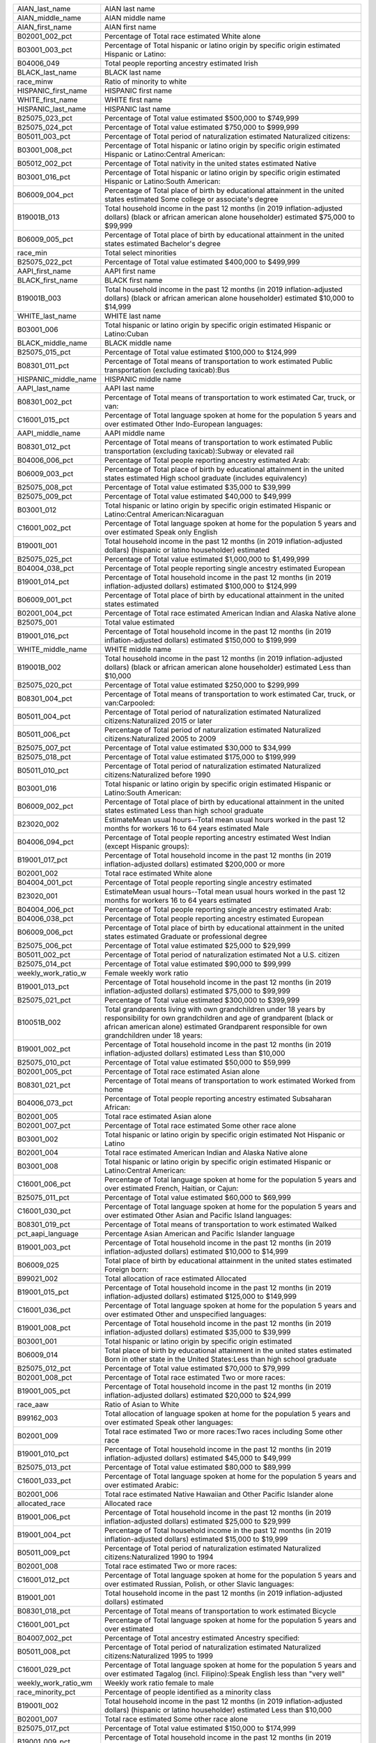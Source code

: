 +----------------------+------------------------------------------------------------------------------------------------------------------------------------------------------------------------------------------------------------------------------------------------+
| AIAN_last_name       | AIAN last name                                                                                                                                                                                                                                 |
+----------------------+------------------------------------------------------------------------------------------------------------------------------------------------------------------------------------------------------------------------------------------------+
| AIAN_middle_name     | AIAN middle name                                                                                                                                                                                                                               |
+----------------------+------------------------------------------------------------------------------------------------------------------------------------------------------------------------------------------------------------------------------------------------+
| AIAN_first_name      | AIAN first name                                                                                                                                                                                                                                |
+----------------------+------------------------------------------------------------------------------------------------------------------------------------------------------------------------------------------------------------------------------------------------+
| B02001_002_pct       | Percentage of Total race   estimated White alone                                                                                                                                                                                               |
+----------------------+------------------------------------------------------------------------------------------------------------------------------------------------------------------------------------------------------------------------------------------------+
| B03001_003_pct       | Percentage of Total hispanic or   latino origin by specific origin estimated Hispanic or Latino:                                                                                                                                               |
+----------------------+------------------------------------------------------------------------------------------------------------------------------------------------------------------------------------------------------------------------------------------------+
| B04006_049           | Total people reporting ancestry   estimated Irish                                                                                                                                                                                              |
+----------------------+------------------------------------------------------------------------------------------------------------------------------------------------------------------------------------------------------------------------------------------------+
| BLACK_last_name      | BLACK last name                                                                                                                                                                                                                                |
+----------------------+------------------------------------------------------------------------------------------------------------------------------------------------------------------------------------------------------------------------------------------------+
| race_minw            | Ratio of minority to white                                                                                                                                                                                                                     |
+----------------------+------------------------------------------------------------------------------------------------------------------------------------------------------------------------------------------------------------------------------------------------+
| HISPANIC_first_name  | HISPANIC first name                                                                                                                                                                                                                            |
+----------------------+------------------------------------------------------------------------------------------------------------------------------------------------------------------------------------------------------------------------------------------------+
| WHITE_first_name     | WHITE first name                                                                                                                                                                                                                               |
+----------------------+------------------------------------------------------------------------------------------------------------------------------------------------------------------------------------------------------------------------------------------------+
| HISPANIC_last_name   | HISPANIC last name                                                                                                                                                                                                                             |
+----------------------+------------------------------------------------------------------------------------------------------------------------------------------------------------------------------------------------------------------------------------------------+
| B25075_023_pct       | Percentage of Total value   estimated $500,000 to $749,999                                                                                                                                                                                     |
+----------------------+------------------------------------------------------------------------------------------------------------------------------------------------------------------------------------------------------------------------------------------------+
| B25075_024_pct       | Percentage of Total value   estimated $750,000 to $999,999                                                                                                                                                                                     |
+----------------------+------------------------------------------------------------------------------------------------------------------------------------------------------------------------------------------------------------------------------------------------+
| B05011_003_pct       | Percentage of Total period of   naturalization estimated Naturalized citizens:                                                                                                                                                                 |
+----------------------+------------------------------------------------------------------------------------------------------------------------------------------------------------------------------------------------------------------------------------------------+
| B03001_008_pct       | Percentage of Total hispanic or   latino origin by specific origin estimated Hispanic or Latino:Central   American:                                                                                                                            |
+----------------------+------------------------------------------------------------------------------------------------------------------------------------------------------------------------------------------------------------------------------------------------+
| B05012_002_pct       | Percentage of Total nativity in   the united states estimated Native                                                                                                                                                                           |
+----------------------+------------------------------------------------------------------------------------------------------------------------------------------------------------------------------------------------------------------------------------------------+
| B03001_016_pct       | Percentage of Total hispanic or   latino origin by specific origin estimated Hispanic or Latino:South American:                                                                                                                                |
+----------------------+------------------------------------------------------------------------------------------------------------------------------------------------------------------------------------------------------------------------------------------------+
| B06009_004_pct       | Percentage of Total place of   birth by educational attainment in the united states estimated Some college   or associate's degree                                                                                                             |
+----------------------+------------------------------------------------------------------------------------------------------------------------------------------------------------------------------------------------------------------------------------------------+
| B19001B_013          | Total household income in the   past 12 months (in 2019 inflation-adjusted dollars) (black or african   american alone householder) estimated $75,000 to $99,999                                                                               |
+----------------------+------------------------------------------------------------------------------------------------------------------------------------------------------------------------------------------------------------------------------------------------+
| B06009_005_pct       | Percentage of Total place of   birth by educational attainment in the united states estimated Bachelor's   degree                                                                                                                              |
+----------------------+------------------------------------------------------------------------------------------------------------------------------------------------------------------------------------------------------------------------------------------------+
| race_min             | Total select minorities                                                                                                                                                                                                                        |
+----------------------+------------------------------------------------------------------------------------------------------------------------------------------------------------------------------------------------------------------------------------------------+
| B25075_022_pct       | Percentage of Total value   estimated $400,000 to $499,999                                                                                                                                                                                     |
+----------------------+------------------------------------------------------------------------------------------------------------------------------------------------------------------------------------------------------------------------------------------------+
| AAPI_first_name      | AAPI first name                                                                                                                                                                                                                                |
+----------------------+------------------------------------------------------------------------------------------------------------------------------------------------------------------------------------------------------------------------------------------------+
| BLACK_first_name     | BLACK first name                                                                                                                                                                                                                               |
+----------------------+------------------------------------------------------------------------------------------------------------------------------------------------------------------------------------------------------------------------------------------------+
| B19001B_003          | Total household income in the   past 12 months (in 2019 inflation-adjusted dollars) (black or african   american alone householder) estimated $10,000 to $14,999                                                                               |
+----------------------+------------------------------------------------------------------------------------------------------------------------------------------------------------------------------------------------------------------------------------------------+
| WHITE_last_name      | WHITE last name                                                                                                                                                                                                                                |
+----------------------+------------------------------------------------------------------------------------------------------------------------------------------------------------------------------------------------------------------------------------------------+
| B03001_006           | Total hispanic or latino origin   by specific origin estimated Hispanic or Latino:Cuban                                                                                                                                                        |
+----------------------+------------------------------------------------------------------------------------------------------------------------------------------------------------------------------------------------------------------------------------------------+
| BLACK_middle_name    | BLACK middle name                                                                                                                                                                                                                              |
+----------------------+------------------------------------------------------------------------------------------------------------------------------------------------------------------------------------------------------------------------------------------------+
| B25075_015_pct       | Percentage of Total value   estimated $100,000 to $124,999                                                                                                                                                                                     |
+----------------------+------------------------------------------------------------------------------------------------------------------------------------------------------------------------------------------------------------------------------------------------+
| B08301_011_pct       | Percentage of Total means of   transportation to work estimated Public transportation (excluding   taxicab):Bus                                                                                                                                |
+----------------------+------------------------------------------------------------------------------------------------------------------------------------------------------------------------------------------------------------------------------------------------+
| HISPANIC_middle_name | HISPANIC middle name                                                                                                                                                                                                                           |
+----------------------+------------------------------------------------------------------------------------------------------------------------------------------------------------------------------------------------------------------------------------------------+
| AAPI_last_name       | AAPI last name                                                                                                                                                                                                                                 |
+----------------------+------------------------------------------------------------------------------------------------------------------------------------------------------------------------------------------------------------------------------------------------+
| B08301_002_pct       | Percentage of Total means of   transportation to work estimated Car, truck, or van:                                                                                                                                                            |
+----------------------+------------------------------------------------------------------------------------------------------------------------------------------------------------------------------------------------------------------------------------------------+
| C16001_015_pct       | Percentage of Total language   spoken at home for the population 5 years and over estimated Other   Indo-European languages:                                                                                                                   |
+----------------------+------------------------------------------------------------------------------------------------------------------------------------------------------------------------------------------------------------------------------------------------+
| AAPI_middle_name     | AAPI middle name                                                                                                                                                                                                                               |
+----------------------+------------------------------------------------------------------------------------------------------------------------------------------------------------------------------------------------------------------------------------------------+
| B08301_012_pct       | Percentage of Total means of   transportation to work estimated Public transportation (excluding   taxicab):Subway or elevated rail                                                                                                            |
+----------------------+------------------------------------------------------------------------------------------------------------------------------------------------------------------------------------------------------------------------------------------------+
| B04006_006_pct       | Percentage of Total people   reporting ancestry estimated Arab:                                                                                                                                                                                |
+----------------------+------------------------------------------------------------------------------------------------------------------------------------------------------------------------------------------------------------------------------------------------+
| B06009_003_pct       | Percentage of Total place of   birth by educational attainment in the united states estimated High school   graduate (includes equivalency)                                                                                                    |
+----------------------+------------------------------------------------------------------------------------------------------------------------------------------------------------------------------------------------------------------------------------------------+
| B25075_008_pct       | Percentage of Total value   estimated $35,000 to $39,999                                                                                                                                                                                       |
+----------------------+------------------------------------------------------------------------------------------------------------------------------------------------------------------------------------------------------------------------------------------------+
| B25075_009_pct       | Percentage of Total value   estimated $40,000 to $49,999                                                                                                                                                                                       |
+----------------------+------------------------------------------------------------------------------------------------------------------------------------------------------------------------------------------------------------------------------------------------+
| B03001_012           | Total hispanic or latino origin   by specific origin estimated Hispanic or Latino:Central American:Nicaraguan                                                                                                                                  |
+----------------------+------------------------------------------------------------------------------------------------------------------------------------------------------------------------------------------------------------------------------------------------+
| C16001_002_pct       | Percentage of Total language   spoken at home for the population 5 years and over estimated Speak only   English                                                                                                                               |
+----------------------+------------------------------------------------------------------------------------------------------------------------------------------------------------------------------------------------------------------------------------------------+
| B19001I_001          | Total household income in the   past 12 months (in 2019 inflation-adjusted dollars) (hispanic or latino   householder) estimated                                                                                                               |
+----------------------+------------------------------------------------------------------------------------------------------------------------------------------------------------------------------------------------------------------------------------------------+
| B25075_025_pct       | Percentage of Total value   estimated $1,000,000 to $1,499,999                                                                                                                                                                                 |
+----------------------+------------------------------------------------------------------------------------------------------------------------------------------------------------------------------------------------------------------------------------------------+
| B04004_038_pct       | Percentage of Total people   reporting single ancestry estimated European                                                                                                                                                                      |
+----------------------+------------------------------------------------------------------------------------------------------------------------------------------------------------------------------------------------------------------------------------------------+
| B19001_014_pct       | Percentage of Total household   income in the past 12 months (in 2019 inflation-adjusted dollars) estimated   $100,000 to $124,999                                                                                                             |
+----------------------+------------------------------------------------------------------------------------------------------------------------------------------------------------------------------------------------------------------------------------------------+
| B06009_001_pct       | Percentage of Total place of   birth by educational attainment in the united states estimated                                                                                                                                                  |
+----------------------+------------------------------------------------------------------------------------------------------------------------------------------------------------------------------------------------------------------------------------------------+
| B02001_004_pct       | Percentage of Total race   estimated American Indian and Alaska Native alone                                                                                                                                                                   |
+----------------------+------------------------------------------------------------------------------------------------------------------------------------------------------------------------------------------------------------------------------------------------+
| B25075_001           | Total value estimated                                                                                                                                                                                                                          |
+----------------------+------------------------------------------------------------------------------------------------------------------------------------------------------------------------------------------------------------------------------------------------+
| B19001_016_pct       | Percentage of Total household   income in the past 12 months (in 2019 inflation-adjusted dollars) estimated   $150,000 to $199,999                                                                                                             |
+----------------------+------------------------------------------------------------------------------------------------------------------------------------------------------------------------------------------------------------------------------------------------+
| WHITE_middle_name    | WHITE middle name                                                                                                                                                                                                                              |
+----------------------+------------------------------------------------------------------------------------------------------------------------------------------------------------------------------------------------------------------------------------------------+
| B19001B_002          | Total household income in the   past 12 months (in 2019 inflation-adjusted dollars) (black or african   american alone householder) estimated Less than $10,000                                                                                |
+----------------------+------------------------------------------------------------------------------------------------------------------------------------------------------------------------------------------------------------------------------------------------+
| B25075_020_pct       | Percentage of Total value   estimated $250,000 to $299,999                                                                                                                                                                                     |
+----------------------+------------------------------------------------------------------------------------------------------------------------------------------------------------------------------------------------------------------------------------------------+
| B08301_004_pct       | Percentage of Total means of   transportation to work estimated Car, truck, or van:Carpooled:                                                                                                                                                  |
+----------------------+------------------------------------------------------------------------------------------------------------------------------------------------------------------------------------------------------------------------------------------------+
| B05011_004_pct       | Percentage of Total period of   naturalization estimated Naturalized citizens:Naturalized 2015 or later                                                                                                                                        |
+----------------------+------------------------------------------------------------------------------------------------------------------------------------------------------------------------------------------------------------------------------------------------+
| B05011_006_pct       | Percentage of Total period of   naturalization estimated Naturalized citizens:Naturalized 2005 to 2009                                                                                                                                         |
+----------------------+------------------------------------------------------------------------------------------------------------------------------------------------------------------------------------------------------------------------------------------------+
| B25075_007_pct       | Percentage of Total value   estimated $30,000 to $34,999                                                                                                                                                                                       |
+----------------------+------------------------------------------------------------------------------------------------------------------------------------------------------------------------------------------------------------------------------------------------+
| B25075_018_pct       | Percentage of Total value   estimated $175,000 to $199,999                                                                                                                                                                                     |
+----------------------+------------------------------------------------------------------------------------------------------------------------------------------------------------------------------------------------------------------------------------------------+
| B05011_010_pct       | Percentage of Total period of   naturalization estimated Naturalized citizens:Naturalized before 1990                                                                                                                                          |
+----------------------+------------------------------------------------------------------------------------------------------------------------------------------------------------------------------------------------------------------------------------------------+
| B03001_016           | Total hispanic or latino origin   by specific origin estimated Hispanic or Latino:South American:                                                                                                                                              |
+----------------------+------------------------------------------------------------------------------------------------------------------------------------------------------------------------------------------------------------------------------------------------+
| B06009_002_pct       | Percentage of Total place of   birth by educational attainment in the united states estimated Less than high   school graduate                                                                                                                 |
+----------------------+------------------------------------------------------------------------------------------------------------------------------------------------------------------------------------------------------------------------------------------------+
| B23020_002           | EstimateMean usual hours--Total   mean usual hours worked in the past 12 months for workers 16 to 64 years   estimated Male                                                                                                                    |
+----------------------+------------------------------------------------------------------------------------------------------------------------------------------------------------------------------------------------------------------------------------------------+
| B04006_094_pct       | Percentage of Total people   reporting ancestry estimated West Indian (except Hispanic groups):                                                                                                                                                |
+----------------------+------------------------------------------------------------------------------------------------------------------------------------------------------------------------------------------------------------------------------------------------+
| B19001_017_pct       | Percentage of Total household   income in the past 12 months (in 2019 inflation-adjusted dollars) estimated   $200,000 or more                                                                                                                 |
+----------------------+------------------------------------------------------------------------------------------------------------------------------------------------------------------------------------------------------------------------------------------------+
| B02001_002           | Total race estimated White alone                                                                                                                                                                                                               |
+----------------------+------------------------------------------------------------------------------------------------------------------------------------------------------------------------------------------------------------------------------------------------+
| B04004_001_pct       | Percentage of Total people   reporting single ancestry estimated                                                                                                                                                                               |
+----------------------+------------------------------------------------------------------------------------------------------------------------------------------------------------------------------------------------------------------------------------------------+
| B23020_001           | EstimateMean usual hours--Total   mean usual hours worked in the past 12 months for workers 16 to 64 years   estimated                                                                                                                         |
+----------------------+------------------------------------------------------------------------------------------------------------------------------------------------------------------------------------------------------------------------------------------------+
| B04004_006_pct       | Percentage of Total people   reporting single ancestry estimated Arab:                                                                                                                                                                         |
+----------------------+------------------------------------------------------------------------------------------------------------------------------------------------------------------------------------------------------------------------------------------------+
| B04006_038_pct       | Percentage of Total people   reporting ancestry estimated European                                                                                                                                                                             |
+----------------------+------------------------------------------------------------------------------------------------------------------------------------------------------------------------------------------------------------------------------------------------+
| B06009_006_pct       | Percentage of Total place of   birth by educational attainment in the united states estimated Graduate or   professional degree                                                                                                                |
+----------------------+------------------------------------------------------------------------------------------------------------------------------------------------------------------------------------------------------------------------------------------------+
| B25075_006_pct       | Percentage of Total value   estimated $25,000 to $29,999                                                                                                                                                                                       |
+----------------------+------------------------------------------------------------------------------------------------------------------------------------------------------------------------------------------------------------------------------------------------+
| B05011_002_pct       | Percentage of Total period of   naturalization estimated Not a U.S. citizen                                                                                                                                                                    |
+----------------------+------------------------------------------------------------------------------------------------------------------------------------------------------------------------------------------------------------------------------------------------+
| B25075_014_pct       | Percentage of Total value   estimated $90,000 to $99,999                                                                                                                                                                                       |
+----------------------+------------------------------------------------------------------------------------------------------------------------------------------------------------------------------------------------------------------------------------------------+
| weekly_work_ratio_w  | Female weekly work ratio                                                                                                                                                                                                                       |
+----------------------+------------------------------------------------------------------------------------------------------------------------------------------------------------------------------------------------------------------------------------------------+
| B19001_013_pct       | Percentage of Total household   income in the past 12 months (in 2019 inflation-adjusted dollars) estimated   $75,000 to $99,999                                                                                                               |
+----------------------+------------------------------------------------------------------------------------------------------------------------------------------------------------------------------------------------------------------------------------------------+
| B25075_021_pct       | Percentage of Total value   estimated $300,000 to $399,999                                                                                                                                                                                     |
+----------------------+------------------------------------------------------------------------------------------------------------------------------------------------------------------------------------------------------------------------------------------------+
| B10051B_002          | Total grandparents living with   own grandchildren under 18 years by responsibility for own grandchildren and   age of grandparent (black or african american alone) estimated Grandparent   responsible for own grandchildren under 18 years: |
+----------------------+------------------------------------------------------------------------------------------------------------------------------------------------------------------------------------------------------------------------------------------------+
| B19001_002_pct       | Percentage of Total household   income in the past 12 months (in 2019 inflation-adjusted dollars) estimated   Less than $10,000                                                                                                                |
+----------------------+------------------------------------------------------------------------------------------------------------------------------------------------------------------------------------------------------------------------------------------------+
| B25075_010_pct       | Percentage of Total value   estimated $50,000 to $59,999                                                                                                                                                                                       |
+----------------------+------------------------------------------------------------------------------------------------------------------------------------------------------------------------------------------------------------------------------------------------+
| B02001_005_pct       | Percentage of Total race   estimated Asian alone                                                                                                                                                                                               |
+----------------------+------------------------------------------------------------------------------------------------------------------------------------------------------------------------------------------------------------------------------------------------+
| B08301_021_pct       | Percentage of Total means of   transportation to work estimated Worked from home                                                                                                                                                               |
+----------------------+------------------------------------------------------------------------------------------------------------------------------------------------------------------------------------------------------------------------------------------------+
| B04006_073_pct       | Percentage of Total people   reporting ancestry estimated Subsaharan African:                                                                                                                                                                  |
+----------------------+------------------------------------------------------------------------------------------------------------------------------------------------------------------------------------------------------------------------------------------------+
| B02001_005           | Total race estimated Asian alone                                                                                                                                                                                                               |
+----------------------+------------------------------------------------------------------------------------------------------------------------------------------------------------------------------------------------------------------------------------------------+
| B02001_007_pct       | Percentage of Total race   estimated Some other race alone                                                                                                                                                                                     |
+----------------------+------------------------------------------------------------------------------------------------------------------------------------------------------------------------------------------------------------------------------------------------+
| B03001_002           | Total hispanic or latino origin   by specific origin estimated Not Hispanic or Latino                                                                                                                                                          |
+----------------------+------------------------------------------------------------------------------------------------------------------------------------------------------------------------------------------------------------------------------------------------+
| B02001_004           | Total race estimated American   Indian and Alaska Native alone                                                                                                                                                                                 |
+----------------------+------------------------------------------------------------------------------------------------------------------------------------------------------------------------------------------------------------------------------------------------+
| B03001_008           | Total hispanic or latino origin   by specific origin estimated Hispanic or Latino:Central American:                                                                                                                                            |
+----------------------+------------------------------------------------------------------------------------------------------------------------------------------------------------------------------------------------------------------------------------------------+
| C16001_006_pct       | Percentage of Total language   spoken at home for the population 5 years and over estimated French, Haitian,   or Cajun:                                                                                                                       |
+----------------------+------------------------------------------------------------------------------------------------------------------------------------------------------------------------------------------------------------------------------------------------+
| B25075_011_pct       | Percentage of Total value   estimated $60,000 to $69,999                                                                                                                                                                                       |
+----------------------+------------------------------------------------------------------------------------------------------------------------------------------------------------------------------------------------------------------------------------------------+
| C16001_030_pct       | Percentage of Total language   spoken at home for the population 5 years and over estimated Other Asian and   Pacific Island languages:                                                                                                        |
+----------------------+------------------------------------------------------------------------------------------------------------------------------------------------------------------------------------------------------------------------------------------------+
| B08301_019_pct       | Percentage of Total means of   transportation to work estimated Walked                                                                                                                                                                         |
+----------------------+------------------------------------------------------------------------------------------------------------------------------------------------------------------------------------------------------------------------------------------------+
| pct_aapi_language    | Percentage Asian American and   Pacific Islander language                                                                                                                                                                                      |
+----------------------+------------------------------------------------------------------------------------------------------------------------------------------------------------------------------------------------------------------------------------------------+
| B19001_003_pct       | Percentage of Total household   income in the past 12 months (in 2019 inflation-adjusted dollars) estimated   $10,000 to $14,999                                                                                                               |
+----------------------+------------------------------------------------------------------------------------------------------------------------------------------------------------------------------------------------------------------------------------------------+
| B06009_025           | Total place of birth by   educational attainment in the united states estimated Foreign born:                                                                                                                                                  |
+----------------------+------------------------------------------------------------------------------------------------------------------------------------------------------------------------------------------------------------------------------------------------+
| B99021_002           | Total allocation of race   estimated Allocated                                                                                                                                                                                                 |
+----------------------+------------------------------------------------------------------------------------------------------------------------------------------------------------------------------------------------------------------------------------------------+
| B19001_015_pct       | Percentage of Total household   income in the past 12 months (in 2019 inflation-adjusted dollars) estimated   $125,000 to $149,999                                                                                                             |
+----------------------+------------------------------------------------------------------------------------------------------------------------------------------------------------------------------------------------------------------------------------------------+
| C16001_036_pct       | Percentage of Total language   spoken at home for the population 5 years and over estimated Other and   unspecified languages:                                                                                                                 |
+----------------------+------------------------------------------------------------------------------------------------------------------------------------------------------------------------------------------------------------------------------------------------+
| B19001_008_pct       | Percentage of Total household   income in the past 12 months (in 2019 inflation-adjusted dollars) estimated   $35,000 to $39,999                                                                                                               |
+----------------------+------------------------------------------------------------------------------------------------------------------------------------------------------------------------------------------------------------------------------------------------+
| B03001_001           | Total hispanic or latino origin   by specific origin estimated                                                                                                                                                                                 |
+----------------------+------------------------------------------------------------------------------------------------------------------------------------------------------------------------------------------------------------------------------------------------+
| B06009_014           | Total place of birth by   educational attainment in the united states estimated Born in other state in   the United States:Less than high school graduate                                                                                      |
+----------------------+------------------------------------------------------------------------------------------------------------------------------------------------------------------------------------------------------------------------------------------------+
| B25075_012_pct       | Percentage of Total value   estimated $70,000 to $79,999                                                                                                                                                                                       |
+----------------------+------------------------------------------------------------------------------------------------------------------------------------------------------------------------------------------------------------------------------------------------+
| B02001_008_pct       | Percentage of Total race   estimated Two or more races:                                                                                                                                                                                        |
+----------------------+------------------------------------------------------------------------------------------------------------------------------------------------------------------------------------------------------------------------------------------------+
| B19001_005_pct       | Percentage of Total household   income in the past 12 months (in 2019 inflation-adjusted dollars) estimated   $20,000 to $24,999                                                                                                               |
+----------------------+------------------------------------------------------------------------------------------------------------------------------------------------------------------------------------------------------------------------------------------------+
| race_aaw             | Ratio of Asian to White                                                                                                                                                                                                                        |
+----------------------+------------------------------------------------------------------------------------------------------------------------------------------------------------------------------------------------------------------------------------------------+
| B99162_003           | Total allocation of language   spoken at home for the population 5 years and over estimated Speak other   languages:                                                                                                                           |
+----------------------+------------------------------------------------------------------------------------------------------------------------------------------------------------------------------------------------------------------------------------------------+
| B02001_009           | Total race estimated Two or more   races:Two races including Some other race                                                                                                                                                                   |
+----------------------+------------------------------------------------------------------------------------------------------------------------------------------------------------------------------------------------------------------------------------------------+
| B19001_010_pct       | Percentage of Total household   income in the past 12 months (in 2019 inflation-adjusted dollars) estimated   $45,000 to $49,999                                                                                                               |
+----------------------+------------------------------------------------------------------------------------------------------------------------------------------------------------------------------------------------------------------------------------------------+
| B25075_013_pct       | Percentage of Total value   estimated $80,000 to $89,999                                                                                                                                                                                       |
+----------------------+------------------------------------------------------------------------------------------------------------------------------------------------------------------------------------------------------------------------------------------------+
| C16001_033_pct       | Percentage of Total language   spoken at home for the population 5 years and over estimated Arabic:                                                                                                                                            |
+----------------------+------------------------------------------------------------------------------------------------------------------------------------------------------------------------------------------------------------------------------------------------+
| B02001_006           | Total race estimated Native   Hawaiian and Other Pacific Islander alone                                                                                                                                                                        |
+----------------------+------------------------------------------------------------------------------------------------------------------------------------------------------------------------------------------------------------------------------------------------+
| allocated_race       | Allocated race                                                                                                                                                                                                                                 |
+----------------------+------------------------------------------------------------------------------------------------------------------------------------------------------------------------------------------------------------------------------------------------+
| B19001_006_pct       | Percentage of Total household   income in the past 12 months (in 2019 inflation-adjusted dollars) estimated   $25,000 to $29,999                                                                                                               |
+----------------------+------------------------------------------------------------------------------------------------------------------------------------------------------------------------------------------------------------------------------------------------+
| B19001_004_pct       | Percentage of Total household   income in the past 12 months (in 2019 inflation-adjusted dollars) estimated   $15,000 to $19,999                                                                                                               |
+----------------------+------------------------------------------------------------------------------------------------------------------------------------------------------------------------------------------------------------------------------------------------+
| B05011_009_pct       | Percentage of Total period of   naturalization estimated Naturalized citizens:Naturalized 1990 to 1994                                                                                                                                         |
+----------------------+------------------------------------------------------------------------------------------------------------------------------------------------------------------------------------------------------------------------------------------------+
| B02001_008           | Total race estimated Two or more   races:                                                                                                                                                                                                      |
+----------------------+------------------------------------------------------------------------------------------------------------------------------------------------------------------------------------------------------------------------------------------------+
| C16001_012_pct       | Percentage of Total language   spoken at home for the population 5 years and over estimated Russian, Polish,   or other Slavic languages:                                                                                                      |
+----------------------+------------------------------------------------------------------------------------------------------------------------------------------------------------------------------------------------------------------------------------------------+
| B19001_001           | Total household income in the   past 12 months (in 2019 inflation-adjusted dollars) estimated                                                                                                                                                  |
+----------------------+------------------------------------------------------------------------------------------------------------------------------------------------------------------------------------------------------------------------------------------------+
| B08301_018_pct       | Percentage of Total means of   transportation to work estimated Bicycle                                                                                                                                                                        |
+----------------------+------------------------------------------------------------------------------------------------------------------------------------------------------------------------------------------------------------------------------------------------+
| C16001_001_pct       | Percentage of Total language   spoken at home for the population 5 years and over estimated                                                                                                                                                    |
+----------------------+------------------------------------------------------------------------------------------------------------------------------------------------------------------------------------------------------------------------------------------------+
| B04007_002_pct       | Percentage of Total ancestry   estimated Ancestry specified:                                                                                                                                                                                   |
+----------------------+------------------------------------------------------------------------------------------------------------------------------------------------------------------------------------------------------------------------------------------------+
| B05011_008_pct       | Percentage of Total period of   naturalization estimated Naturalized citizens:Naturalized 1995 to 1999                                                                                                                                         |
+----------------------+------------------------------------------------------------------------------------------------------------------------------------------------------------------------------------------------------------------------------------------------+
| C16001_029_pct       | Percentage of Total language   spoken at home for the population 5 years and over estimated Tagalog (incl.   Filipino):Speak English less than "very well"                                                                                     |
+----------------------+------------------------------------------------------------------------------------------------------------------------------------------------------------------------------------------------------------------------------------------------+
| weekly_work_ratio_wm | Weekly work ratio female to male                                                                                                                                                                                                               |
+----------------------+------------------------------------------------------------------------------------------------------------------------------------------------------------------------------------------------------------------------------------------------+
| race_minority_pct    | Percentage of people identified   as a minority class                                                                                                                                                                                          |
+----------------------+------------------------------------------------------------------------------------------------------------------------------------------------------------------------------------------------------------------------------------------------+
| B19001I_002          | Total household income in the   past 12 months (in 2019 inflation-adjusted dollars) (hispanic or latino   householder) estimated Less than $10,000                                                                                             |
+----------------------+------------------------------------------------------------------------------------------------------------------------------------------------------------------------------------------------------------------------------------------------+
| B02001_007           | Total race estimated Some other   race alone                                                                                                                                                                                                   |
+----------------------+------------------------------------------------------------------------------------------------------------------------------------------------------------------------------------------------------------------------------------------------+
| B25075_017_pct       | Percentage of Total value   estimated $150,000 to $174,999                                                                                                                                                                                     |
+----------------------+------------------------------------------------------------------------------------------------------------------------------------------------------------------------------------------------------------------------------------------------+
| B19001_009_pct       | Percentage of Total household   income in the past 12 months (in 2019 inflation-adjusted dollars) estimated   $40,000 to $44,999                                                                                                               |
+----------------------+------------------------------------------------------------------------------------------------------------------------------------------------------------------------------------------------------------------------------------------------+
| B02001_006_pct       | Percentage of Total race   estimated Native Hawaiian and Other Pacific Islander alone                                                                                                                                                          |
+----------------------+------------------------------------------------------------------------------------------------------------------------------------------------------------------------------------------------------------------------------------------------+
| B05012_001_pct       | Percentage of Total nativity in   the united states estimated                                                                                                                                                                                  |
+----------------------+------------------------------------------------------------------------------------------------------------------------------------------------------------------------------------------------------------------------------------------------+
| B05011_007_pct       | Percentage of Total period of   naturalization estimated Naturalized citizens:Naturalized 2000 to 2004                                                                                                                                         |
+----------------------+------------------------------------------------------------------------------------------------------------------------------------------------------------------------------------------------------------------------------------------------+
| C16001_018_pct       | Percentage of Total language   spoken at home for the population 5 years and over estimated Korean:                                                                                                                                            |
+----------------------+------------------------------------------------------------------------------------------------------------------------------------------------------------------------------------------------------------------------------------------------+
| B08301_013_pct       | Percentage of Total means of   transportation to work estimated Public transportation (excluding   taxicab):Long-distance train or commuter rail                                                                                               |
+----------------------+------------------------------------------------------------------------------------------------------------------------------------------------------------------------------------------------------------------------------------------------+
| B25075_002_pct       | Percentage of Total value   estimated Less than $10,000                                                                                                                                                                                        |
+----------------------+------------------------------------------------------------------------------------------------------------------------------------------------------------------------------------------------------------------------------------------------+
| B04006_035_pct       | Percentage of Total people   reporting ancestry estimated Eastern European                                                                                                                                                                     |
+----------------------+------------------------------------------------------------------------------------------------------------------------------------------------------------------------------------------------------------------------------------------------+
| B19001_012_pct       | Percentage of Total household   income in the past 12 months (in 2019 inflation-adjusted dollars) estimated   $60,000 to $74,999                                                                                                               |
+----------------------+------------------------------------------------------------------------------------------------------------------------------------------------------------------------------------------------------------------------------------------------+
| B04004_035_pct       | Percentage of Total people   reporting single ancestry estimated Eastern European                                                                                                                                                              |
+----------------------+------------------------------------------------------------------------------------------------------------------------------------------------------------------------------------------------------------------------------------------------+
| B08301_020_pct       | Percentage of Total means of   transportation to work estimated Other means                                                                                                                                                                    |
+----------------------+------------------------------------------------------------------------------------------------------------------------------------------------------------------------------------------------------------------------------------------------+
| B02001_001_pct       | Percentage of Total race   estimated                                                                                                                                                                                                           |
+----------------------+------------------------------------------------------------------------------------------------------------------------------------------------------------------------------------------------------------------------------------------------+
| B08301_016_pct       | Percentage of Total means of   transportation to work estimated Taxicab                                                                                                                                                                        |
+----------------------+------------------------------------------------------------------------------------------------------------------------------------------------------------------------------------------------------------------------------------------------+
| C16001_021_pct       | Percentage of Total language   spoken at home for the population 5 years and over estimated Chinese (incl.   Mandarin, Cantonese):                                                                                                             |
+----------------------+------------------------------------------------------------------------------------------------------------------------------------------------------------------------------------------------------------------------------------------------+
| C16001_009_pct       | Percentage of Total language   spoken at home for the population 5 years and over estimated German or other   West Germanic languages:                                                                                                         |
+----------------------+------------------------------------------------------------------------------------------------------------------------------------------------------------------------------------------------------------------------------------------------+
| B19001_007_pct       | Percentage of Total household   income in the past 12 months (in 2019 inflation-adjusted dollars) estimated   $30,000 to $34,999                                                                                                               |
+----------------------+------------------------------------------------------------------------------------------------------------------------------------------------------------------------------------------------------------------------------------------------+
| B25075_004_pct       | Percentage of Total value   estimated $15,000 to $19,999                                                                                                                                                                                       |
+----------------------+------------------------------------------------------------------------------------------------------------------------------------------------------------------------------------------------------------------------------------------------+
| B25075_003_pct       | Percentage of Total value   estimated $10,000 to $14,999                                                                                                                                                                                       |
+----------------------+------------------------------------------------------------------------------------------------------------------------------------------------------------------------------------------------------------------------------------------------+
| B25075_005_pct       | Percentage of Total value   estimated $20,000 to $24,999                                                                                                                                                                                       |
+----------------------+------------------------------------------------------------------------------------------------------------------------------------------------------------------------------------------------------------------------------------------------+
| B03001_001_pct       | Percentage of Total hispanic or   latino origin by specific origin estimated                                                                                                                                                                   |
+----------------------+------------------------------------------------------------------------------------------------------------------------------------------------------------------------------------------------------------------------------------------------+
| B25075_016_pct       | Percentage of Total value   estimated $125,000 to $149,999                                                                                                                                                                                     |
+----------------------+------------------------------------------------------------------------------------------------------------------------------------------------------------------------------------------------------------------------------------------------+
| C16001_024_pct       | Percentage of Total language   spoken at home for the population 5 years and over estimated Vietnamese:                                                                                                                                        |
+----------------------+------------------------------------------------------------------------------------------------------------------------------------------------------------------------------------------------------------------------------------------------+
| B05011_005_pct       | Percentage of Total period of   naturalization estimated Naturalized citizens:Naturalized 2010 to 2014                                                                                                                                         |
+----------------------+------------------------------------------------------------------------------------------------------------------------------------------------------------------------------------------------------------------------------------------------+
| B02001_009_pct       | Percentage of Total race   estimated Two or more races:Two races including Some other race                                                                                                                                                     |
+----------------------+------------------------------------------------------------------------------------------------------------------------------------------------------------------------------------------------------------------------------------------------+
| B02001_010_pct       | Percentage of Total race   estimated Two or more races:Two races excluding Some other race, and three or   more races                                                                                                                          |
+----------------------+------------------------------------------------------------------------------------------------------------------------------------------------------------------------------------------------------------------------------------------------+
| B25075_019_pct       | Percentage of Total value   estimated $200,000 to $249,999                                                                                                                                                                                     |
+----------------------+------------------------------------------------------------------------------------------------------------------------------------------------------------------------------------------------------------------------------------------------+
| B19001_011_pct       | Percentage of Total household   income in the past 12 months (in 2019 inflation-adjusted dollars) estimated   $50,000 to $59,999                                                                                                               |
+----------------------+------------------------------------------------------------------------------------------------------------------------------------------------------------------------------------------------------------------------------------------------+
